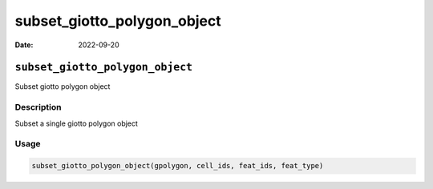 ============================
subset_giotto_polygon_object
============================

:Date: 2022-09-20

``subset_giotto_polygon_object``
================================

Subset giotto polygon object

Description
-----------

Subset a single giotto polygon object

Usage
-----

.. code:: r

   subset_giotto_polygon_object(gpolygon, cell_ids, feat_ids, feat_type)
